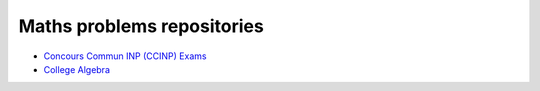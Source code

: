 Maths problems repositories
===========================

* `Concours Commun INP (CCINP) Exams <http://www.concours-commun-inp.fr/fr/epreuves/annales.html>`_

* `College Algebra <https://courses.lumenlearning.com/waymakercollegealgebra/>`_